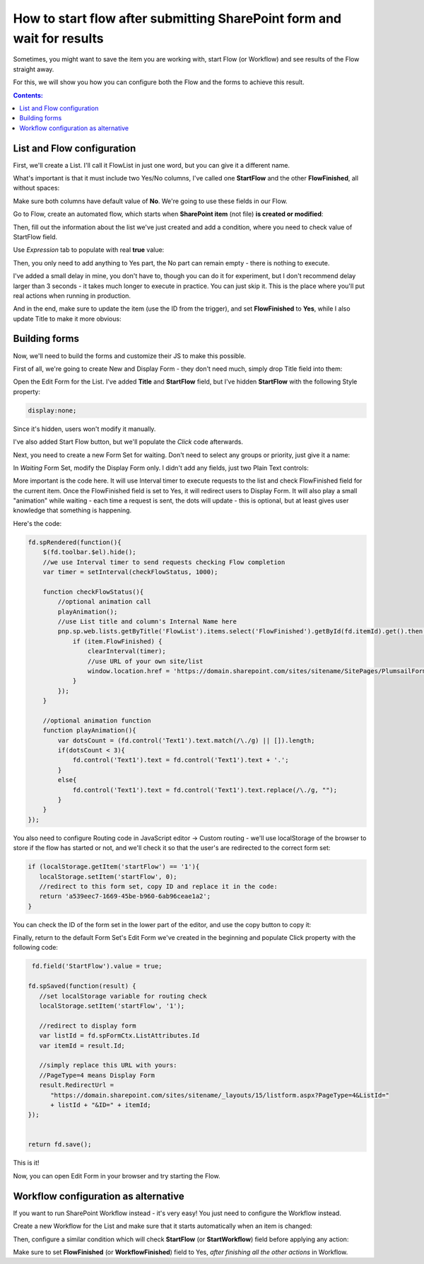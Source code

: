 .. title:: Start flow after submitting SharePoint form and wait for it

.. meta::
   :description: Set up flow which starts on saving the form, then redirect users to the updated form after the flow is done

How to start flow after submitting SharePoint form and wait for results
=============================================================================================

Sometimes, you might want to save the item you are working with, start Flow (or Workflow) and see results of the Flow straight away.

For this, we will show you how you can configure both the Flow and the forms to achieve this result.

|pic1|

.. |pic1| image:: ../images/how-to/flow-edit-display/flow-edit-display-1-result.gif
   :alt: Result

.. contents:: Contents:
 :local:
 :depth: 1


List and Flow configuration
--------------------------------------------------
First, we'll create a List. I'll call it FlowList in just one word, but you can give it a different name. 

What's important is that it must include two Yes/No columns, I've called one **StartFlow** and the other **FlowFinished**, all without spaces: 

|pic2|

.. |pic2| image:: ../images/how-to/flow-edit-display/flow-edit-display-2-list.png
   :alt: FlowList

Make sure both columns have default value of **No**. We're going to use these fields in our Flow.

Go to Flow, create an automated flow, which starts when **SharePoint item** (not file) **is created or modified**:

|pic3|

.. |pic3| image:: ../images/how-to/flow-edit-display/flow-edit-display-3-create-flow.png
   :alt: Create automated Flow

Then, fill out the information about the list we've just created and add a condition, where you need to check value of StartFlow field. 

Use *Expression* tab to populate with real **true** value:

|pic4|

.. |pic4| image:: ../images/how-to/flow-edit-display/flow-edit-display-4-condition.png
   :alt: Flow condition

Then, you only need to add anything to Yes part, the No part can remain empty - there is nothing to execute.

I've added a small delay in mine, you don't have to, though you can do it for experiment, but I don't recommend delay larger than 3 seconds 
- it takes much longer to execute in practice. You can just skip it. This is the place where you'll put real actions when running in production.

And in the end, make sure to update the item (use the ID from the trigger), and set **FlowFinished** to **Yes**, 
while I also update Title to make it more obvious:

|pic5|

.. |pic5| image:: ../images/how-to/flow-edit-display/flow-edit-display-5-flow.png
   :alt: Flow itself

Building forms
--------------------------------------------------
Now, we'll need to build the forms and customize their JS to make this possible.

First of all, we're going to create New and Display Form - they don't need much, simply drop Title field into them:

|pic6|

.. |pic6| image:: ../images/how-to/flow-edit-display/flow-edit-display-6-display.png
   :alt: Display Form

Open the Edit Form for the List. I've added **Title** and **StartFlow** field, but I've hidden **StartFlow** with the following Style property: 

.. code-block:: css 

    display:none;

Since it's hidden, users won't modify it manually.

|pic6ed|

.. |pic6ed| image:: ../images/how-to/flow-edit-display/flow-edit-display-6-edit.png
   :alt: Edit Form

I've also added Start Flow button, but we'll populate the *Click* code afterwards.

Next, you need to create a new Form Set for waiting. Don't need to select any groups or priority, just give it a name:

|pic7|

.. |pic7| image:: ../images/how-to/flow-edit-display/flow-edit-display-7-form-set.png
   :alt: Create Form Set

In *Waiting* Form Set, modify the Display Form only. I didn't add any fields, just two Plain Text controls:

|pic8|

.. |pic8| image:: ../images/how-to/flow-edit-display/flow-edit-display-8-waiting.png
   :alt: Waiting form

More important is the code here. It will use Interval timer to execute requests to the list and check FlowFinished field for the current item. 
Once the FlowFinished field is set to Yes, it will redirect users to Display Form. It will also play a small "animation" while waiting - 
each time a request is sent, the dots will update - this is optional, but at least gives user knowledge that something is happening.

Here's the code:

.. code-block:: javascript

        fd.spRendered(function(){
            $(fd.toolbar.$el).hide();
            //we use Interval timer to send requests checking Flow completion
            var timer = setInterval(checkFlowStatus, 1000);

            function checkFlowStatus(){
                //optional animation call
                playAnimation();
                //use List title and column's Internal Name here
                pnp.sp.web.lists.getByTitle('FlowList').items.select('FlowFinished').getById(fd.itemId).get().then(function(item){
                    if (item.FlowFinished) {
                        clearInterval(timer);
                        //use URL of your own site/list
                        window.location.href = 'https://domain.sharepoint.com/sites/sitename/SitePages/PlumsailForms/FlowList/Item/DisplayForm.aspx?item=' + fd.itemId;
                    }
                });
            }

            //optional animation function
            function playAnimation(){
                var dotsCount = (fd.control('Text1').text.match(/\./g) || []).length;
                if(dotsCount < 3){
                    fd.control('Text1').text = fd.control('Text1').text + '.';
                }
                else{
                    fd.control('Text1').text = fd.control('Text1').text.replace(/\./g, "");
                }
            }
        });

You also need to configure Routing code in JavaScript editor -> Custom routing - we'll use localStorage of the browser to store if the flow has started or not, and we'll check it so that the user's are redirected to the correct form set:

.. code-block:: javascript

      if (localStorage.getItem('startFlow') == '1'){
         localStorage.setItem('startFlow', 0);
         //redirect to this form set, copy ID and replace it in the code:
         return 'a539eec7-1669-45be-b960-6ab96ceae1a2';
      }

You can check the ID of the form set in the lower part of the editor, and use the copy button to copy it:

|copyID|

.. |copyID| image:: ../images/how-to/flow-edit-display/flow-edit-display-copyID.png
   :alt: Plumsail Forms

Finally, return to the default Form Set's Edit Form we've created in the beginning and populate Click property with the following code:

.. code-block:: javascript

    fd.field('StartFlow').value = true;

   fd.spSaved(function(result) {
      //set localStorage variable for routing check
      localStorage.setItem('startFlow', '1');
      
      //redirect to display form
      var listId = fd.spFormCtx.ListAttributes.Id
      var itemId = result.Id;

      //simply replace this URL with yours:
      //PageType=4 means Display Form
      result.RedirectUrl =
         "https://domain.sharepoint.com/sites/sitename/_layouts/15/listform.aspx?PageType=4&ListId="
         + listId + "&ID=" + itemId;
   });


   return fd.save();

|pic11|

.. |pic11| image:: ../images/how-to/flow-edit-display/flow-edit-display-11-button.png
   :alt: Button Click property

This is it! 

Now, you can open Edit Form in your browser and try starting the Flow.

Workflow configuration as alternative
--------------------------------------------------
If you want to run SharePoint Workflow instead - it's very easy! You just need to configure the Workflow instead.

Create a new Workflow for the List and make sure that it starts automatically when an item is changed:

|pic12|

.. |pic12| image:: ../images/how-to/flow-edit-display/flow-edit-display-12-workflow-auto.png
   :alt: Start Workflow automatically

Then, configure a similar condition which will check **StartFlow** (or **StartWorkflow**) field before applying any action:

|pic13|

.. |pic13| image:: ../images/how-to/flow-edit-display/flow-edit-display-13-workflow-condition.png
   :alt: Workflow condition

Make sure to set **FlowFinished** (or **WorkflowFinished**) field to Yes, *after finishing all the other actions* in Workflow.